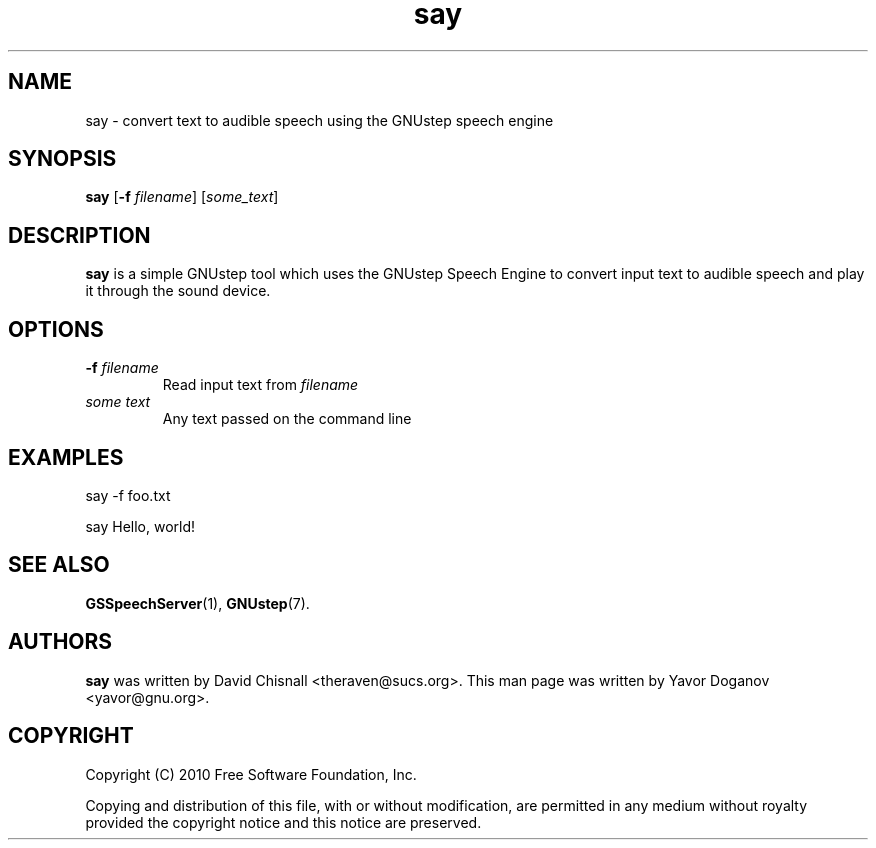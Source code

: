 .TH say 1 "June 2010" GNUstep "GNUstep System Manual"
.SH NAME
say \- convert text to audible speech using the GNUstep speech engine
.SH SYNOPSIS
.B say
.RB [ -f
.IR filename ]
.RI [ some_text ]
.SH DESCRIPTION
.B say
is a simple GNUstep tool which uses the GNUstep Speech Engine to
convert input text to audible speech and play it through the sound
device.
.SH OPTIONS
.IP "\fB-f \fIfilename"
Read input text from
.IR filename
.IP "\fIsome text"
Any text passed on the command line
.SH EXAMPLES
say \-f foo.txt
.P
say Hello, world!
.SH SEE ALSO
.BR GSSpeechServer (1),
.BR GNUstep (7).
.SH AUTHORS
.B say
was written by David Chisnall <theraven@sucs.org>.  This man page was
written by Yavor Doganov <yavor@gnu.org>.
.SH COPYRIGHT
Copyright (C) 2010 Free Software Foundation, Inc.
.PP
Copying and distribution of this file, with or without modification,
are permitted in any medium without royalty provided the copyright
notice and this notice are preserved.

